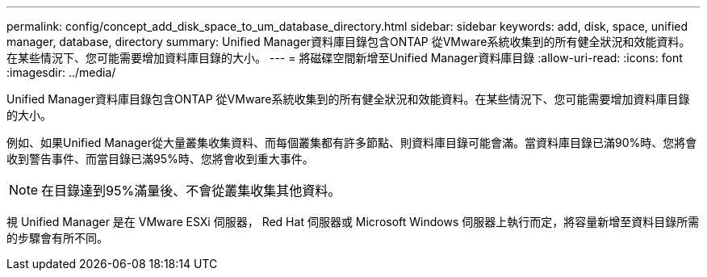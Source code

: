 ---
permalink: config/concept_add_disk_space_to_um_database_directory.html 
sidebar: sidebar 
keywords: add, disk, space, unified manager, database, directory 
summary: Unified Manager資料庫目錄包含ONTAP 從VMware系統收集到的所有健全狀況和效能資料。在某些情況下、您可能需要增加資料庫目錄的大小。 
---
= 將磁碟空間新增至Unified Manager資料庫目錄
:allow-uri-read: 
:icons: font
:imagesdir: ../media/


[role="lead"]
Unified Manager資料庫目錄包含ONTAP 從VMware系統收集到的所有健全狀況和效能資料。在某些情況下、您可能需要增加資料庫目錄的大小。

例如、如果Unified Manager從大量叢集收集資料、而每個叢集都有許多節點、則資料庫目錄可能會滿。當資料庫目錄已滿90%時、您將會收到警告事件、而當目錄已滿95%時、您將會收到重大事件。

[NOTE]
====
在目錄達到95%滿量後、不會從叢集收集其他資料。

====
視 Unified Manager 是在 VMware ESXi 伺服器， Red Hat 伺服器或 Microsoft Windows 伺服器上執行而定，將容量新增至資料目錄所需的步驟會有所不同。
